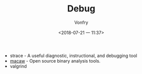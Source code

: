 #+TITLE: Debug
#+AUTHOR: Vonfry
#+DATE: <2018-07-21 一 11:37>

- strace - A useful diagnostic, instructional, and debugging tool
- [[https://github.com/GaloisInc/macaw][macaw]] - Open source binary analysis tools.
- valgrind
